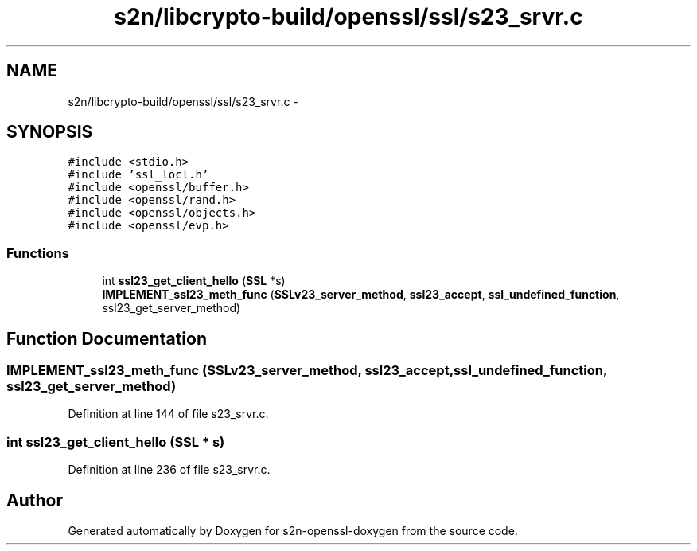 .TH "s2n/libcrypto-build/openssl/ssl/s23_srvr.c" 3 "Thu Jun 30 2016" "s2n-openssl-doxygen" \" -*- nroff -*-
.ad l
.nh
.SH NAME
s2n/libcrypto-build/openssl/ssl/s23_srvr.c \- 
.SH SYNOPSIS
.br
.PP
\fC#include <stdio\&.h>\fP
.br
\fC#include 'ssl_locl\&.h'\fP
.br
\fC#include <openssl/buffer\&.h>\fP
.br
\fC#include <openssl/rand\&.h>\fP
.br
\fC#include <openssl/objects\&.h>\fP
.br
\fC#include <openssl/evp\&.h>\fP
.br

.SS "Functions"

.in +1c
.ti -1c
.RI "int \fBssl23_get_client_hello\fP (\fBSSL\fP *s)"
.br
.ti -1c
.RI "\fBIMPLEMENT_ssl23_meth_func\fP (\fBSSLv23_server_method\fP, \fBssl23_accept\fP, \fBssl_undefined_function\fP, ssl23_get_server_method)"
.br
.in -1c
.SH "Function Documentation"
.PP 
.SS "IMPLEMENT_ssl23_meth_func (\fBSSLv23_server_method\fP, \fBssl23_accept\fP, \fBssl_undefined_function\fP, ssl23_get_server_method)"

.PP
Definition at line 144 of file s23_srvr\&.c\&.
.SS "int ssl23_get_client_hello (\fBSSL\fP * s)"

.PP
Definition at line 236 of file s23_srvr\&.c\&.
.SH "Author"
.PP 
Generated automatically by Doxygen for s2n-openssl-doxygen from the source code\&.

